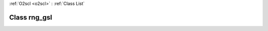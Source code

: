 :ref:`O2scl <o2scl>` : :ref:`Class List`

.. _rng_gsl:

Class rng_gsl
=============

.. doxygenclass:: o2scl::rng_gsl
